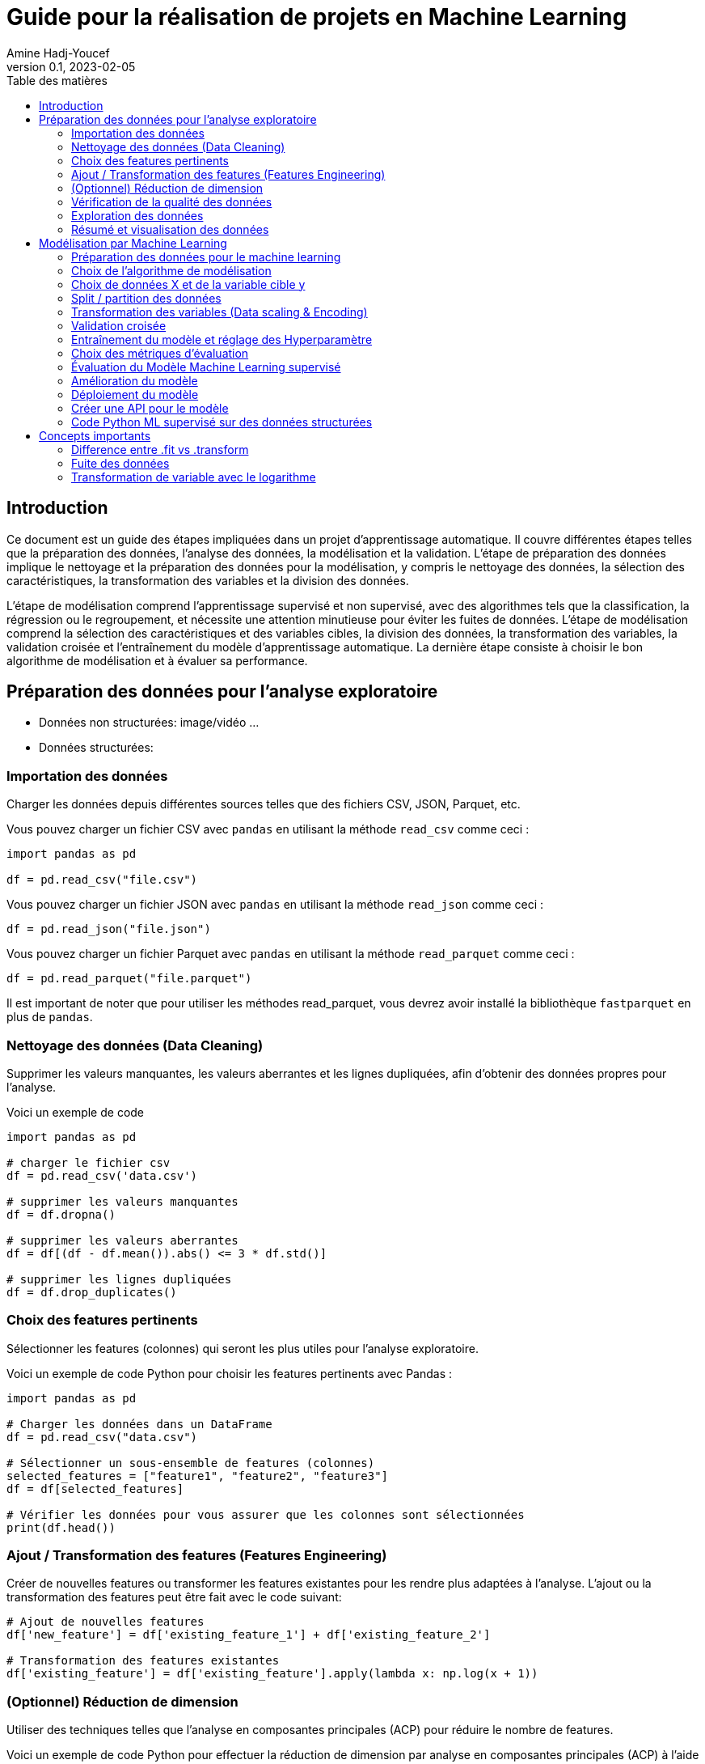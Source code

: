 = Guide pour la réalisation de projets en Machine Learning
Amine Hadj-Youcef
:toc:
:sectnums!:
:toc-title: Table des matières
:lang: fr-FR
:doctype: article
:docinfo: include
:revdate: 04/02/2023
:icons: font
:sectanchors:
:stylesheet:
:highlightjs-languages: python
:doctype: book
:header:
:header-text: Header Text
:footer:
:footer-text: Footer Text
:html-source: html
:revnumber: 0.1
:revdate: 2023-02-05
:source-highlighter: pygments

== Introduction



Ce document est un guide des étapes impliquées dans un projet d'apprentissage automatique. Il couvre différentes étapes telles que la préparation des données, l'analyse des données, la modélisation et la validation. L'étape de préparation des données implique le nettoyage et la préparation des données pour la modélisation, y compris le nettoyage des données, la sélection des caractéristiques, la transformation des variables et la division des données.

L'étape de modélisation comprend l'apprentissage supervisé et non supervisé, avec des algorithmes tels que la classification, la régression ou le regroupement, et nécessite une attention minutieuse pour éviter les fuites de données. L'étape de modélisation comprend la sélection des caractéristiques et des variables cibles, la division des données, la transformation des variables, la validation croisée et l'entraînement du modèle d'apprentissage automatique. La dernière étape consiste à choisir le bon algorithme de modélisation et à évaluer sa performance.

== Préparation des données pour l'analyse exploratoire

* Données non structurées: image/vidéo ...
* Données structurées:

=== Importation des données
Charger les données depuis différentes sources telles que des fichiers CSV, JSON, Parquet, etc.

Vous pouvez charger un fichier CSV avec `pandas` en utilisant la méthode `read_csv` comme ceci :

[source,python]
--
import pandas as pd

df = pd.read_csv("file.csv")
--

Vous pouvez charger un fichier JSON avec `pandas` en utilisant la méthode `read_json` comme ceci :

[source,python]
--
df = pd.read_json("file.json")
--

Vous pouvez charger un fichier Parquet avec `pandas` en utilisant la méthode `read_parquet` comme ceci :

[source,python]
--
df = pd.read_parquet("file.parquet")
--

Il est important de noter que pour utiliser les méthodes read_parquet, vous devrez avoir installé la bibliothèque `fastparquet` en plus de `pandas`.

=== Nettoyage des données (Data Cleaning)

Supprimer les valeurs manquantes, les valeurs aberrantes et les lignes dupliquées, afin d'obtenir des données propres pour l'analyse.

Voici un exemple de code
[source, python]
--
import pandas as pd

# charger le fichier csv
df = pd.read_csv('data.csv')

# supprimer les valeurs manquantes
df = df.dropna()

# supprimer les valeurs aberrantes
df = df[(df - df.mean()).abs() <= 3 * df.std()]

# supprimer les lignes dupliquées
df = df.drop_duplicates()
--

=== Choix des features pertinents

Sélectionner les features (colonnes) qui seront les plus utiles pour l'analyse exploratoire.

Voici un exemple de code Python pour choisir les features pertinents avec Pandas :

[source, python]
--
import pandas as pd

# Charger les données dans un DataFrame
df = pd.read_csv("data.csv")

# Sélectionner un sous-ensemble de features (colonnes)
selected_features = ["feature1", "feature2", "feature3"]
df = df[selected_features]

# Vérifier les données pour vous assurer que les colonnes sont sélectionnées
print(df.head())
--


=== Ajout / Transformation des features (Features Engineering)
Créer de nouvelles features ou transformer les features existantes pour les rendre plus adaptées à l'analyse.
L'ajout ou la transformation des features peut être fait avec le code suivant:

[source,python]
--
# Ajout de nouvelles features
df['new_feature'] = df['existing_feature_1'] + df['existing_feature_2']

# Transformation des features existantes
df['existing_feature'] = df['existing_feature'].apply(lambda x: np.log(x + 1))
--


=== (Optionnel) Réduction de dimension
Utiliser des techniques telles que l'analyse en composantes principales (ACP) pour réduire le nombre de features.

Voici un exemple de code Python pour effectuer la réduction de dimension par analyse en composantes principales (ACP) à l'aide de la bibliothèque scikit-learn :

[source,python]
--
from sklearn.decomposition import PCA

# Initialiser le modèle de réduction de dimension
pca = PCA(n_components=2)

# Ajuster le modèle sur les données d'entraînement
pca.fit(X_train)

# Appliquer la réduction de dimension aux données d'entraînement et de validation
X_train_pca = pca.transform(X_train)
X_valid_pca = pca.transform(X_valid)

--

Ici, nous initialisons le modèle PCA avec `n_components=2` pour réduire les données à deux dimensions. Nous ajustons (entraînons) ensuite le modèle sur les données d'entraînement `X_train` et appliquons la réduction de dimension aux données d'entraînement et de validation `X_train_pca` et `X_valid_pca`.



=== Vérification de la qualité des données
Vérifier que les données sont fiables et complètes et corriger les erreurs ou les valeurs manquantes.


Voici un exemple de code Python pour vérifier la qualité des données et corriger les erreurs ou les valeurs manquantes :

[source,python]
--
import pandas as pd

# Charger le dataset
df = pd.read_csv("dataset.csv")

# Vérifier les valeurs manquantes
print("Valeurs manquantes avant nettoyage :")
print(df.isnull().sum())

# Supprimer les lignes avec des valeurs manquantes
df = df.dropna()

# Vérifier les valeurs manquantes après suppression
print("Valeurs manquantes après nettoyage :")
print(df.isnull().sum())

# Supprimer les doublons
df = df.drop_duplicates()

# Vérifier les valeurs aberrantes
print("Valeurs aberrantes avant nettoyage :")
print(df.describe())

# Supprimer les valeurs aberrantes
df = df[(df > df.mean() - 3*df.std()) & (df < df.mean() + 3*df.std())]

# Vérifier les valeurs aberrantes après suppression
print("Valeurs aberrantes après nettoyage :")
print(df.describe())
--

=== Exploration des données
Utiliser des méthodes telles que des graphiques, des statistiques descriptives, des corrélations, etc. pour comprendre les relations entre les features et les tendances dans les données.

Voici un code pour explorer les données avec des graphiques et des statistiques descriptives en utilisant le package pandas en Python:

[source, python]
--
import pandas as pd
import matplotlib.pyplot as plt

# Charger le jeu de données dans un dataframe
df = pd.read_csv("data.csv")

# Afficher les informations générales sur les données
print(df.info())

# Afficher les statistiques descriptives pour les features numériques
print(df.describe())

# Dessiner des histogrammes pour les features numériques
df.hist(bins=50, figsize=(20,15))
plt.show()

# Calculer la corrélation entre les features numériques
print(df.corr())

# Dessiner des graphiques de dispersion pour les paires de features numériques
pd.plotting.scatter_matrix(df, figsize=(12, 8))
plt.show()
--

Notez que les étapes décrites ci-dessus ne sont qu'un exemple et peuvent varier en fonction des données et des besoins de l'analyse. Il est important de s'assurer que les graphiques et les statistiques choisis sont pertinents pour le problème à résoudre et les données à explorer.

=== Résumé et visualisation des données
Visualiser les données pour comprendre les relations entre les variables et pour identifier des tendances ou des modèles cachés.

Voici un code simple en Python utilisant Pandas et Matplotlib pour effectuer un résumé et une visualisation des données:


[source, python]
--
import pandas as pd
import matplotlib.pyplot as plt

# Charger les données dans un DataFrame pandas
df = pd.read_csv('data.csv')

# Aperçu des données
print(df.head())

# Statistiques descriptives
print(df.describe())

# Visualisation de la distribution de la variable cible
plt.hist(df['target'])
plt.show()

# Visualisation de la relation entre 2 features numériques
plt.scatter(df['feature_1'], df['feature_2'])
plt.xlabel('feature_1')
plt.ylabel('feature_2')
plt.show()
--

Ce code lit un fichier CSV et utilise les méthodes `head()` et `describe()` de `Pandas` pour obtenir un aperçu des données et des statistiques descriptives. Il utilise également `Matplotlib` pour visualiser la distribution de la variable cible et la relation entre deux features numériques.

// ##############################################
// ##############################################
// ##############################################

== Modélisation par Machine Learning

La modélisation par Machine Learning est une technique utilisée pour apprendre les relations entre les variables d'une donnée, sans être explicitement programmées. Il existe deux types principaux de modélisation par Machine Learning : supervisée et non supervisée.

La modélisation supervisée implique que les algorithmes de Machine Learning sont formés à partir de données d'entraînement qui ont été étiquetées. Les algorithmes apprennent à identifier les relations entre les variables d'entrée et les variables de sortie. Cette technique est utilisée pour la classification des données, où les données sont classées en différentes catégories en fonction de leurs caractéristiques. Elle est également utilisée pour la prédiction / régression, où les algorithmes apprennent à prédire une variable de sortie en fonction de variables d'entrée.

La modélisation non supervisée implique que les algorithmes sont formés à partir de données non étiquetées. Les algorithmes apprennent à identifier les relations entre les variables d'entrée, mais sans être guidés par les étiquettes. Cette technique est utilisée pour le clustering, où les données sont groupées en clusters en fonction de leurs similitudes.

En conclusion, la modélisation par Machine Learning est un outil puissant pour découvrir des relations cachées dans les données et pour améliorer les prévisions en utilisant les données historiques. Les deux types de modélisation ont leurs avantages et leurs limites et le choix dépend du type de problème à résoudre et des données disponibles.

=== Préparation des données pour le machine learning

Voici les étapes importantes que vous pouvez inclure dans votre projet de Machine Learning :

. Étape de compréhension des données : analyse exploratoire des données, visualisation, gestion des valeurs manquantes et de la distribution des données.
. Prétraitement des données : transformation des features numériques (scaling), encodage des variables catégorielles, sélection des features.
. Sélection du modèle : comparaison de différents algorithmes de Machine Learning, choix du modèle le plus adapté pour votre cas d'utilisation.
. Entraînement et évaluation du modèle : entraînement du modèle sur les données d'entraînement, évaluation du modèle sur les données de test, ajustement des hyperparamètres avec la validation croisée et la grille de recherche.
. Interprétation des résultats et présentation de la solution : interprétation des métriques d'évaluation, visualisation des résultats, présentation de la solution et des recommandations.
. Déploiement : déploiement du modèle dans un environnement de production pour l'utilisation réelle.

Il est important de souligner que ces étapes ne sont pas strictes et peuvent varier en fonction de la complexité et de la nature de votre cas d'utilisation. Il est également important de documenter soigneusement chaque étape pour une meilleure compréhension et reproduction des résultats.

=== Choix de l'algorithme de modélisation
Déterminer le type de modèle à utiliser, tel qu'un algorithme de régression ou de classification, en fonction des objectifs et des caractéristiques des données.

Pour choisir l'algorithme de modélisation approprié pour un jeu de données donné, vous pouvez suivre les étapes suivantes :

. Déterminer le type de problème de machine learning: Il peut s'agir d'une tâche de régression ou de classification, selon le but du modèle.

. Évaluer la quantité et la qualité des données disponibles : la quantité de données et leur qualité peuvent influencer le choix d'un algorithme particulier.

. Évaluer les caractéristiques des données : les caractéristiques telles que le nombre de variables, le type de variables (numériques, catégorielles), la distribution de la cible, etc. peuvent influencer le choix d'un algorithme.

. Évaluer les objectifs du modèle : les objectifs tels que la précision, la vitesse d'entraînement, la facilité d'utilisation, etc. peuvent également influencer le choix d'un algorithme.

. Expérimenter avec différents algorithmes : une fois les facteurs précédents pris en compte, vous pouvez expérimenter avec différents algorithmes pour voir lequel offre les meilleurs résultats pour votre jeu de données.

Après avoir évalué ces facteurs, vous pouvez utiliser des bibliothèques telles que `scikit-learn` pour choisir et entraîner l'algorithme de modélisation approprié pour vos données.



=== Choix de données X et de la variable cible y

Sélectionner les features (X) qui seront utilisées pour entraîner le modèle et définir la variable cible (y) que le modèle cherche à prédire.

Voici un exemple de code python pour la préparation des données pour la modélisation en utilisant pandas:

[source,python]
--
import pandas as pd

# Chargement des données dans un DataFrame
df = pd.read_csv('nom_du_fichier.csv')

# Sélection des features (colonnes) pour X
X = df[['feature1', 'feature2', 'feature3']]

# Définition de la variable cible y
y = df['cible']
--

Dans cet exemple, nous utilisons la fonction `train_test_split` de `scikit-learn` pour séparer les données en ensembles d'entraînement et de validation, avec `80%` des données utilisées pour l'entraînement et `20%` pour la validation.



=== Split / partition des données
Diviser les données en ensemble d'entraînement, de validation et de test. Cette étape est importante pour évaluer la performance du modèle et éviter la fuite de données. link:https://towardsdatascience.com/avoid-data-leakage-split-your-data-before-processing-a7f172632b00[Fuite des données])

Voici un exemple de code Python pour spliter les données en ensemble d'entraînement, de validation et de test en utilisant la librairie `scikit-learn`:

[source, python]
--
from sklearn.model_selection import train_test_split

# Séparer les données en entrées et sorties
X = df.drop("target", axis=1)
y = df["target"]

# Diviser les données en ensemble d'entraînement, de validation et de test
X_train, X_test, y_train, y_test = train_test_split(X, y, test_size=0.2, random_state=42)
X_train, X_val, y_train, y_val = train_test_split(X_train, y_train, test_size=0.2, random_state=42)
--

Dans ce code, nous utilisons la fonction `train_test_split` pour diviser d'abord les données en ensemble d'*entraînement* et de *test*, puis nous divisons l'ensemble d'entraînement en un ensemble d'*entraînement* et de *validation*.

La variable `test_size` définit la taille de l'ensemble de test par rapport au nombre total d'exemples, et la variable `random_state` définit le générateur de nombres aléatoires utilisé pour sélectionner les exemples pour les ensembles d'entraînement et de test.

=== Transformation des variables (Data scaling & Encoding)
Effectuer des transformations telles que l'encodage des variables catégorielles et la normalisation des variables numériques.

Voici un exemple de code python pour la transformation des variables dans le contexte d'un programme de machine learning :

[source, python]
--
import pandas as pd
from sklearn.preprocessing import StandardScaler
from sklearn.compose import ColumnTransformer
from sklearn.pipeline import Pipeline
from sklearn.preprocessing import OneHotEncoder
from sklearn.linear_model import LogisticRegression
from sklearn.impute import SimpleImputer



# Chargement des données
data = pd.read_csv("data.csv")

# Sélectionner les colonnes pour les variables X et y
X = data.drop("target_column", axis=1)
y = data["target_column"]

# Transformation des variables numériques
numerical_transformer = StandardScaler()

# Transformation des variables catégorielles
categorical_transformer = OneHotEncoder()

# Impute missing values with the mean
imputer = SimpleImputer(strategy='mean')


# Définir les colonnes pour les transformations
numerical_cols = X.select_dtypes(include=["float64"]).columns
categorical_cols = X.select_dtypes(include=["object"]).columns

# Application de la transformation de colonnes
preprocessor = ColumnTransformer(
    transformers=[
        ("num", numerical_transformer, numerical_cols),
        ("cat", categorical_transformer, categorical_cols)
    ])

# Créer un pipeline pour l'entraînement
model_pipeline = Pipeline(steps=[("imputer", imputer),
                                 ("preprocessor", preprocessor),
                                 ("classifier", LogisticRegression())])

model_pipeline.fit(X, y)
--

Dans ce code, nous utilisons StandardScaler pour normaliser les variables numériques et OneHotEncoder pour encoder les variables catégorielles. Nous utilisons ColumnTransformer pour appliquer les transformations sur les colonnes appropriées. Enfin, nous utilisons Pipeline pour créer un pipeline d'entraînement qui inclut la transformation des données ainsi que l'entraînement du modèle (dans ce cas, une régression logistique).


=== Validation croisée
Utiliser une validation croisée pour évaluer la performance du modèle et éviter le sur-ajustement / overfitting.

Voici un exemple de code Python utilisant `scikit-learn` pour effectuer la validation croisée sur un classificateur logistique :

[source,python]
--
import pandas as pd
import numpy as np
from sklearn.model_selection import train_test_split, cross_val_score
from sklearn.linear_model import LogisticRegression
from sklearn.preprocessing import StandardScaler

# Chargement des données
df = pd.read_csv('data.csv')

# Sélection des features et de la variable cible
X = df.drop('target', axis=1)
y = df['target']

# Split des données en ensemble d'entraînement et de test
X_train, X_test, y_train, y_test = train_test_split(X, y, test_size=0.2, random_state=42)

# Transformation des variables numériques
scaler = StandardScaler()
X_train_scaled = scaler.fit_transform(X_train)
X_test_scaled = scaler.transform(X_test)

# Initialisation et entraînement du modèle de régression logistique
logreg = LogisticRegression()
logreg.fit(X_train_scaled, y_train)

# Évaluation du modèle en utilisant la validation croisée
scores = cross_val_score(logreg, X_train_scaled, y_train, cv=5)
print("Scores de validation croisée :", scores)
print("Score moyen :", np.mean(scores))
print("Écart-type :", np.std(scores))

# Évaluation du modèle sur l'ensemble de test
print("Score sur l'ensemble de test :", logreg.score(X_test_scaled, y_test))
--




=== Entraînement du modèle et réglage des Hyperparamètre
Ajuster les hyperparamètres du modèle pour améliorer les résultats et éviter le sur-ajustement.

Pour ajuster les hyperparamètres d'un modèle en utilisant la validation croisée, vous pouvez utiliser la classe `GridSearchCV` ou `RandomizedSearchCV` de scikit-learn.

Ci-dessous est un exemple simple d'utilisation de `GridSearchCV` pour trouver les meilleurs hyperparamètres pour un modèle de régression linéaire en utilisant la validation croisée de 5 plis:

[source,python]
--
import pandas as pd
import numpy as np
from sklearn.model_selection import GridSearchCV
from sklearn.linear_model import LinearRegression

# charger les données dans un dataframe
data = pd.read_csv("data.csv")

# sélectionner les features X et la variable cible y
X = data.drop('target', axis=1)
y = data['target']

# définir le modèle de régression linéaire
model = LinearRegression()

# définir les hyperparamètres à ajuster
param_grid = {'fit_intercept':[True,False], 'normalize':[True,False]}

# définir la validation croisée
grid = GridSearchCV(model, param_grid, cv=5)

# entraîner le modèle en utilisant les hyperparamètres optimisés
grid.fit(X, y)

# afficher les meilleurs hyperparamètres trouvés
print("Meilleurs hyperparamètres: ", grid.best_params_)
--

=== Choix des métriques d'évaluation
Choisir les métriques d'évaluation appropriées en fonction des objectifs et des caractéristiques des données.

Pour les problèmes de *classification*, les métriques d'évaluation couramment utilisées incluent la `précision`, le `rappel`, le `score F1` et l' `AUC ROC`.
Pour les problèmes de *régression*, les métriques d'évaluation couramment utilisées incluent l'`erreur absolue moyenne`, l'`erreur quadratique moyenne`, la `racine carrée de l'erreur quadratique moyenne` et le `score R2`.

[NOTE]
--
En Python, ces métriques d'évaluation peuvent être facilement calculées à l'aide de différentes fonctions du module metrics de scikit-learn.
--

=== Évaluation du Modèle Machine Learning supervisé

Pour évaluer un modèle d'apprentissage automatique, il existe plusieurs métriques d'évaluation qui peuvent être utilisées, en fonction du type de problème (par exemple, la classification, la régression) et des exigences spécifiques du problème.

Par exemple, pour calculer la précision d'un modèle de classification, on pourrait utiliser:


[source,python]
----
from sklearn.metrics import accuracy_score

y_pred = model.predict(X_test)
accuracy = accuracy_score(y_test, y_pred)
print("Précision:", accuracy)
----

[IMPORTANT]
--
Il est important de choisir les métriques d'évaluation appropriées en fonction du type de problème et des exigences et de prendre en compte plusieurs métriques, pas seulement une, pour avoir une évaluation complète de la performance du modèle.
--

=== Amélioration du modèle
En fonction des résultats obtenus, il peut être nécessaire d'apporter des modifications au modèle, telles que l'ajout de nouvelles features, la modification des paramètres du modèle, etc. pour améliorer les résultats.

=== Déploiement du modèle
Une fois que le modèle est prêt, il peut être déployé pour effectuer des prédictions sur de nouvelles données.

Voici un exemple de code Python pour déployer un modèle de machine learning construit à l'aide de `scikit-learn`:

[source, python]
--
# Importons les modules nécessaires
import pickle
import numpy as np

# Charger le modèle enregistré avec pickle
loaded_model = pickle.load(open("saved_model.pkl", "rb"))

# Préparons les données pour faire des prédictions
new_data = np.array([[6.3, 2.9, 5.6, 1.8]])

# Effectuons les prédictions sur les nouvelles données
prediction = loaded_model.predict(new_data)

print("La prédiction pour les nouvelles données est:", prediction)
--

Dans ce code, nous avons tout d'abord importé les modules nécessaires, `pickle` et `numpy`. 
Ensuite, nous avons chargé le modèle enregistré avec `pickle` en utilisant la fonction `pickle`.load. 
Ensuite, nous avons préparé les nouvelles données à prédire en utilisant `numpy`. 
Finalement, nous avons effectué les prédictions sur les nouvelles données en utilisant la méthode predict du modèle chargé.


=== Créer une API pour le modèle
Voici un exemple simple de code Python pour déployer un modèle dans une API `Flask` :

[source, python]
--
from flask import Flask, request
import numpy as np
import pickle

app = Flask(__name__)

# Charger le modèle à partir du fichier pickle
model = pickle.load(open('model.pkl', 'rb'))

# Créer une route pour la prédiction
@app.route('/predict', methods=['POST'])
def predict():
    # Récupérer les données d'entrée
    data = request.get_json()
    # Transformez les données en format numpy
    data = np.array([data['input']])
    # Utiliser le modèle pour faire une prédiction
    prediction = model.predict(data)
    # Renvoyer la prédiction sous forme de réponse JSON
    return {'prediction': prediction.tolist()}

if __name__ == '__main__':
    app.run(port=8000, debug=True)
--

Ce code suppose que vous avez déjà enregistré votre modèle dans un fichier *model.pkl* en utilisant la fonction *pickle.dump*. Il crée une API `Flask` qui attend une entrée sous forme de JSON contenant les données d'entrée, et renvoie une réponse JSON contenant la prédiction du modèle.

Notez que vous pouvez adapter ce code en fonction de vos besoins en termes de validation de données, de gestion d'erreurs, de sécurité, etc. Il s'agit simplement d'un point de départ pour déployer un modèle avec Flask.




=== Code Python ML supervisé sur des données structurées

==== Exemple simple

Cet exemple est écrit en Python avec l'utilisation du framework scikit-learn :

[source, python]
--
import numpy as np
import pandas as pd
from sklearn.model_selection import train_test_split
from sklearn.linear_model import LinearRegression
from sklearn.metrics import mean_squared_error

# Chargement des données
data = pd.read_csv("data.csv")

# Séparation des features et de la target
X = data.drop("target", axis=1)
y = data["target"]

# Séparation en données d'entrainement et de test
X_train, X_test, y_train, y_test = train_test_split(X, y, test_size=0.2)

# Initialisation du modèle
model = LinearRegression()

# Entrainement du modèle sur les données d'entrainement
model.fit(X_train, y_train)

# Prédiction sur les données de test
y_pred = model.predict(X_test)

# Calcul de l'erreur quadratique moyenne
mse = mean_squared_error(y_test, y_pred)
print("Mean Squared Error : ", mse)
--

Cet exemple montre comment charger des données à partir d'un fichier CSV, les séparer en données d'entrainement et de test, initialiser un modèle de régression linéaire, l'entrainer sur les données d'entrainement, faire des prédictions sur les données de test et enfin évaluer les performances du modèle en utilisant l'erreur quadratique moyenne.

==== Exemple complet
Voici un exemple complet en Python utilisant scikit-learn pour la prédiction de la régression avec des caractéristiques numériques et catégorielles. 
Le code inclut également la normalisation des données, le tuning des hyperparamètres, la validation croisée et le pipeline.
Cet exemple utilisera le jeu de données link:https://www.kaggle.com/c/titanic[titanic] pour la prédiction de la survie des passagers.

[source, python]
--
# Importation des bibliothèques
import pandas as pd
import numpy as np
from sklearn.compose import ColumnTransformer
from sklearn.pipeline import Pipeline
from sklearn.impute import SimpleImputer
from sklearn.preprocessing import StandardScaler, OneHotEncoder
from sklearn.linear_model import LogisticRegression
from sklearn.model_selection import train_test_split, GridSearchCV

# Chargement des données
data = pd.read_csv("titanic.csv")

# Séparation des variables cibles et prédicteurs
X = data.drop(["Survived"], axis=1)
y = data["Survived"]

# Définition des colonnes numériques et catégorielles
numerical_cols = ["Age", "Fare"]
categorical_cols = ["Pclass", "Sex", "Embarked"]

# Transformation des colonnes
preprocessor = ColumnTransformer(
    transformers=[
        ('num', StandardScaler(), numerical_cols),
        ('cat', OneHotEncoder(), categorical_cols)
    ])

# Construction du pipeline
pipe = Pipeline([
    ('preprocessor', preprocessor),
    ('classifier', LogisticRegression())
])

# Séparation des données en données d'entraînement et de test
X_train, X_test, y_train, y_test = train_test_split(X, y, test_size=0.2)

# Optimisation des hyperparamètres
param_grid = {'classifier__C': [0.1, 1, 10], 'classifier__penalty': ['l1', 'l2']}
grid = GridSearchCV(pipe, param_grid, cv=5)
grid.fit(X_train, y_train)

# Évaluation de la performance du modèle
print("Meilleur score de validation croisée: {:.2f}".format(grid.best_score_))
print("Meilleurs paramètres: ", grid.best_params_)

# Évaluation sur les données de test
print("Score sur les données de test: {:.2f}".format(grid.score(X_test, y_test)))
--

Dans ce code, nous avons utilisé la classe `ColumnTransformer` pour traiter séparément les colonnes numériques et catégorielles. 
Les colonnes numériques sont normalisées avec `StandardScaler` et les colonnes catégorielles sont codées en variables binaires avec `OneHotEncoder`.

Ensuite, nous avons construit un pipeline en utilisant `Pipeline` qui inclut la transformation des colonnes et l'entraînement du modèle `LogisticRegression`. 

En utilisant `GridSearchCV`, nous avons effectué une recherche de grille pour trouver les meilleurs hyperparamètres pour le modèle `LogisticRegression`. 
Nous avons défini un ensemble de valeurs à tester pour les hyperparamètres et `GridSearchCV` a effectué une validation croisée pour trouver le meilleur ensemble d'hyperparamètres. 
Enfin, nous avons entraîné le modèle `LogisticRegression` sur l'ensemble de données complet en utilisant les hyperparamètres optimaux trouvés par `GridSearchCV`.


// ############################################
== Concepts importants
=== Difference entre .fit vs .transform

Lors de l'entraînement d'un modèle de machine learning, le modèle doit être d'abord ajusté (fit) aux données d'entraînement (X_train). Ensuite, ce modèle ajusté est utilisé pour transformer (transform) les données d'entraînement et les données de validation (X_valid). Cependant, il est important de ne pas réentrainer (fit) le modèle aux données de validation, car cela pourrait entraîner une fuite de données et altérer les résultats d'évaluation.

Le modèle mentionné dans l'exemple peut être un codage "OneHotEncoding" ou un régressseur logistique, mais il peut être n'importe quel autre modèle de machine learning en fonction des besoins et des données.

=== Fuite des données

La fuite de données se produit lorsque des informations du jeu de données de test sont accidentellement introduites dans le modèle lors de son entraînement. Cela peut se produire si le jeu de données de test n'est pas correctement séparé du jeu de données d'entraînement et que des informations provenant du jeu de données de test sont utilisées pour entraîner le modèle, ce qui peut donner l'impression d'une performance plus élevée du modèle que ce n'est réellement le cas.

Pour éviter la fuite de données, il est important de séparer correctement les données d'entraînement et de test en utilisant des méthodes telles que la stratification ou la répartition aléatoire, et de ne pas effectuer de transformations sur les données de test qui sont basées sur les informations provenant des données d'entraînement. Il est également important de faire attention aux pipelines de prétraitement et de veiller à ce que les transformations soient effectuées uniquement sur les données d'entraînement et non sur les données de test.

=== Transformation de variable avec le logarithme

L'application du logarithme peut être utilisée pour transformer une variable qui a une distribution exponentielle ou qui est fortement skewed (asymétrique) dans le but de l'ajuster à une distribution normale.

Lorsqu'une variable est transformée avec un logarithme, le modèle de prédiction peut être entraîné sur la variable transformée, ce qui peut entraîner des résultats de prédiction plus précis en raison de la distribution normalisée des données. Une fois que les prédictions ont été effectuées, il peut être nécessaire de retirer le logarithme pour obtenir des prédictions dans la plage d'origine de la variable. Cela peut être accompli en utilisant l'opération exponentielle (exp).

En résumé, l'application du logarithme, la prédiction avec un modèle de machine learning et le retrait du logarithme sont une technique courante pour ajuster les données pour la modélisation en machine learning.

